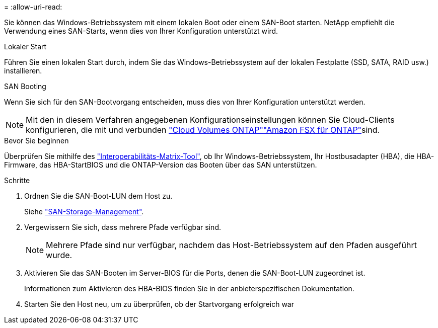 = 
:allow-uri-read: 


Sie können das Windows-Betriebssystem mit einem lokalen Boot oder einem SAN-Boot starten. NetApp empfiehlt die Verwendung eines SAN-Starts, wenn dies von Ihrer Konfiguration unterstützt wird.

[role="tabbed-block"]
====
.Lokaler Start
--
Führen Sie einen lokalen Start durch, indem Sie das Windows-Betriebssystem auf der lokalen Festplatte (SSD, SATA, RAID usw.) installieren.

--
.SAN Booting
--
Wenn Sie sich für den SAN-Bootvorgang entscheiden, muss dies von Ihrer Konfiguration unterstützt werden.


NOTE: Mit den in diesem Verfahren angegebenen Konfigurationseinstellungen können Sie Cloud-Clients konfigurieren, die mit  und verbunden link:https://docs.netapp.com/us-en/cloud-manager-cloud-volumes-ontap/index.html["Cloud Volumes ONTAP"^]link:https://docs.netapp.com/us-en/cloud-manager-fsx-ontap/index.html["Amazon FSX für ONTAP"^]sind.

.Bevor Sie beginnen
Überprüfen Sie mithilfe des https://mysupport.netapp.com/matrix/#welcome["Interoperabilitäts-Matrix-Tool"^], ob Ihr Windows-Betriebssystem, Ihr Hostbusadapter (HBA), die HBA-Firmware, das HBA-StartBIOS und die ONTAP-Version das Booten über das SAN unterstützen.

.Schritte
. Ordnen Sie die SAN-Boot-LUN dem Host zu.
+
Siehe link:https://docs.netapp.com/us-en/ontap/san-management/index.html["SAN-Storage-Management"^].

. Vergewissern Sie sich, dass mehrere Pfade verfügbar sind.
+

NOTE: Mehrere Pfade sind nur verfügbar, nachdem das Host-Betriebssystem auf den Pfaden ausgeführt wurde.

. Aktivieren Sie das SAN-Booten im Server-BIOS für die Ports, denen die SAN-Boot-LUN zugeordnet ist.
+
Informationen zum Aktivieren des HBA-BIOS finden Sie in der anbieterspezifischen Dokumentation.

. Starten Sie den Host neu, um zu überprüfen, ob der Startvorgang erfolgreich war


--
====